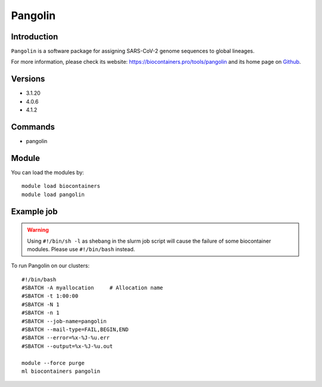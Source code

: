 .. _backbone-label:

Pangolin
==============================

Introduction
~~~~~~~~
``Pangolin`` is a software package for assigning SARS-CoV-2 genome sequences to global lineages. 

| For more information, please check its website: https://biocontainers.pro/tools/pangolin and its home page on `Github`_.

Versions
~~~~~~~~
- 3.1.20
- 4.0.6
- 4.1.2

Commands
~~~~~~~
- pangolin

Module
~~~~~~~~
You can load the modules by::
    
    module load biocontainers
    module load pangolin

Example job
~~~~~
.. warning::
    Using ``#!/bin/sh -l`` as shebang in the slurm job script will cause the failure of some biocontainer modules. Please use ``#!/bin/bash`` instead.

To run Pangolin on our clusters::

    #!/bin/bash
    #SBATCH -A myallocation     # Allocation name 
    #SBATCH -t 1:00:00
    #SBATCH -N 1
    #SBATCH -n 1
    #SBATCH --job-name=pangolin
    #SBATCH --mail-type=FAIL,BEGIN,END
    #SBATCH --error=%x-%J-%u.err
    #SBATCH --output=%x-%J-%u.out

    module --force purge
    ml biocontainers pangolin

.. _Github: https://github.com/cov-lineages/pangolin
